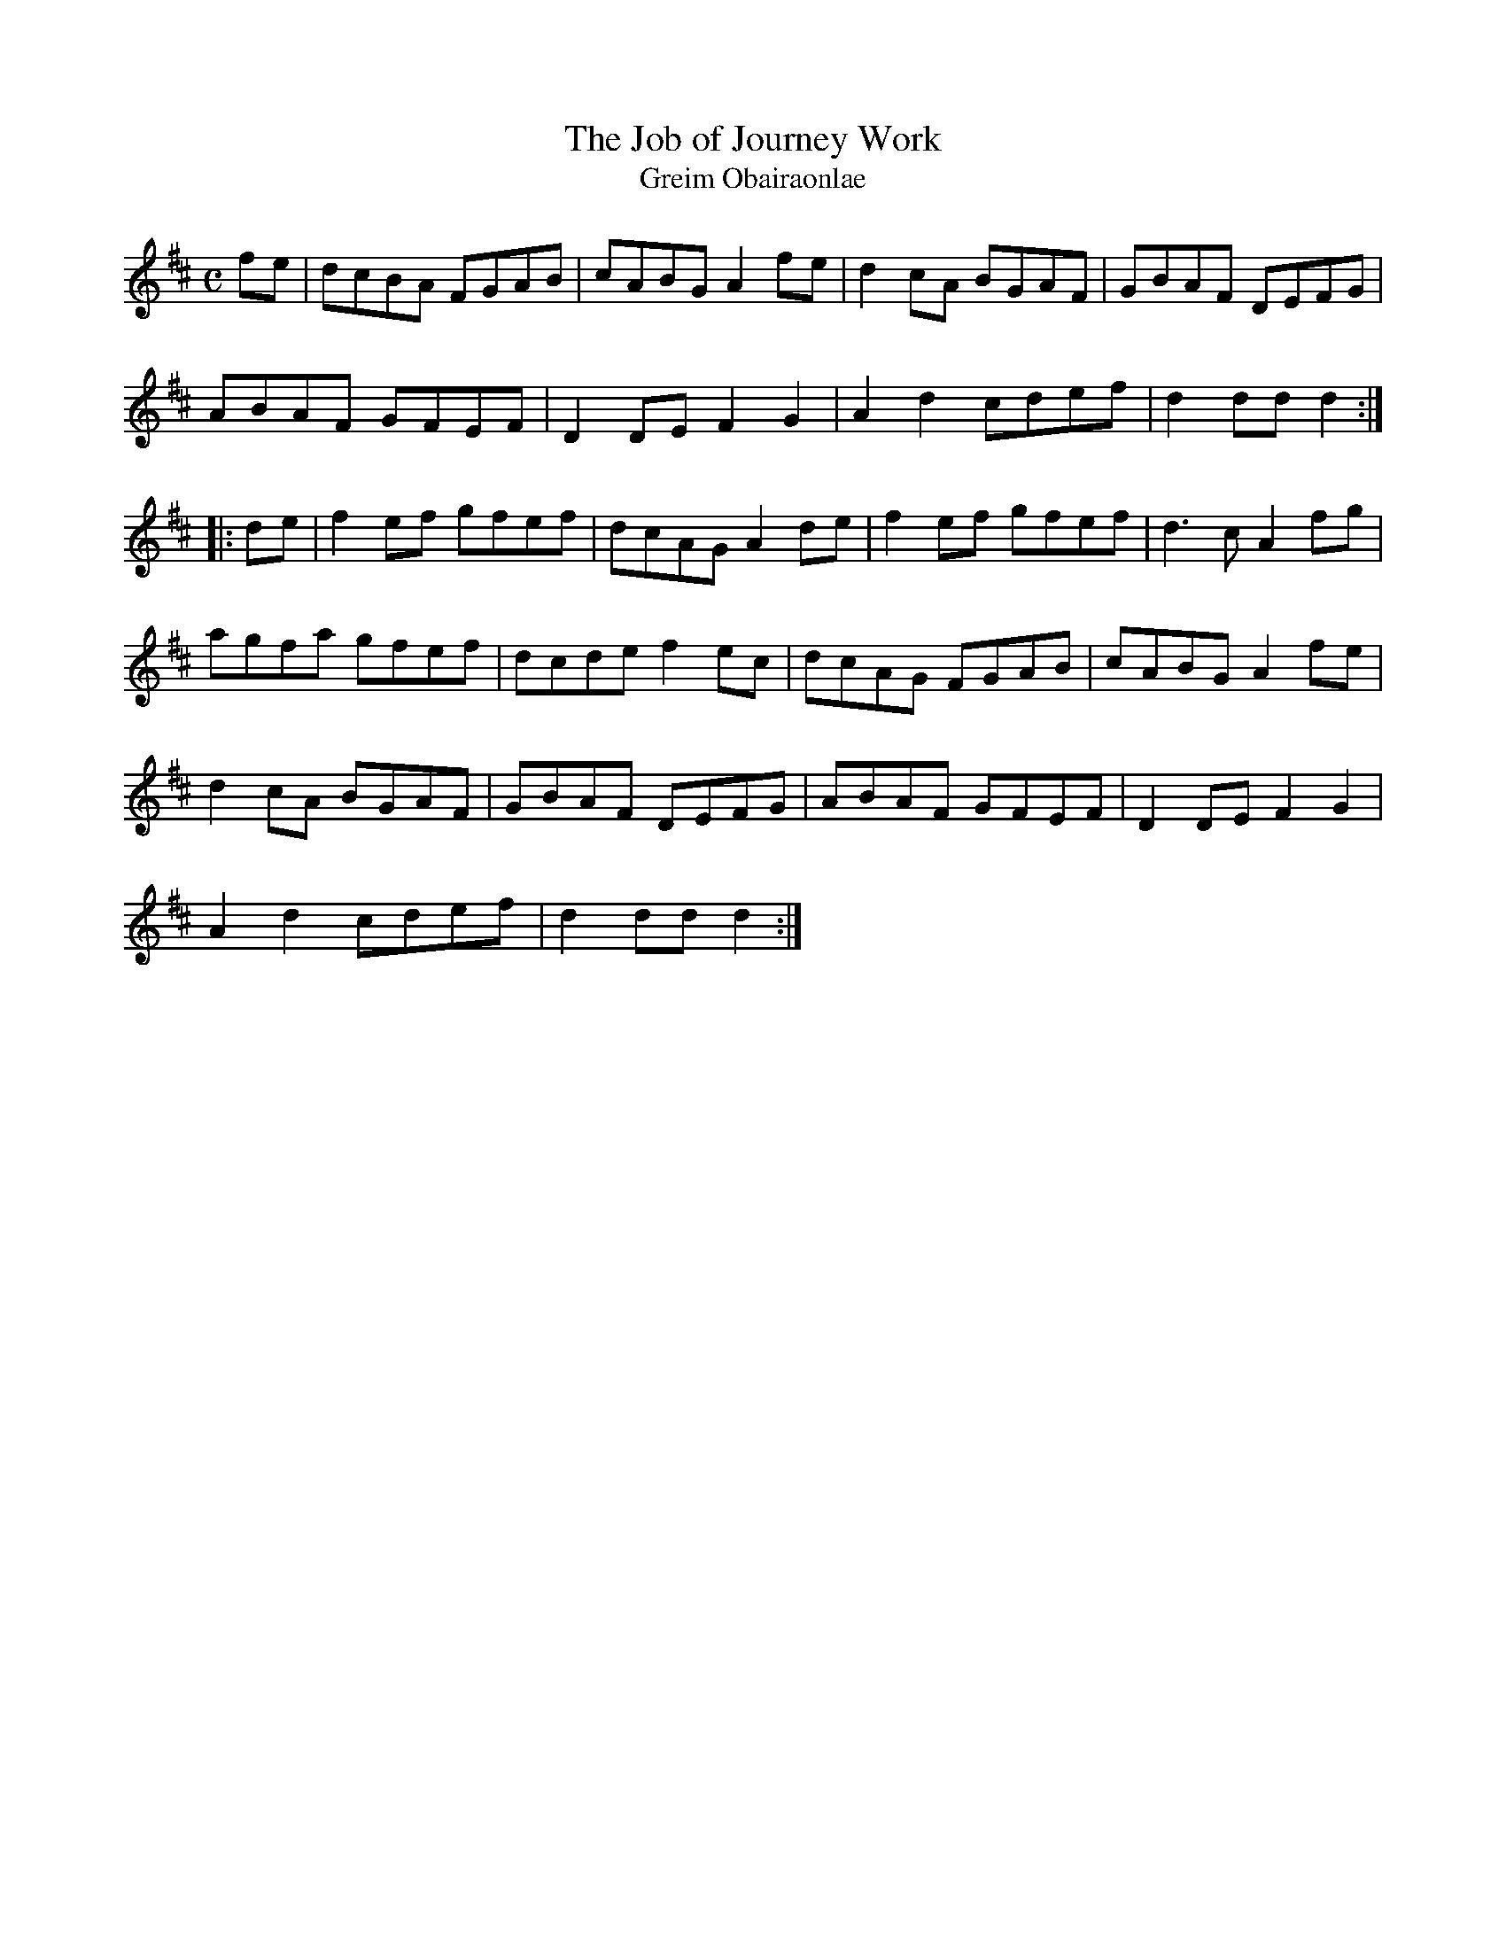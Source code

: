 X:1951
T:The Job of Journey Work
T:Greim Obairaonlae
N:collected by F.O'Neill
S:1792 O'Neill's Music of Ireland
B:O'Neill's 1792
Z:Transcribed by Robert Thorpe (thorpe@skep.com)
Z:ABCMUS 1.0
M:C
L:1/8
K:D
f-e|dcBA FGAB|cABG A2 f-e|d2 c-A BGAF|GBAF DEFG|
ABAF GFEF|D2 DE F2 G2|A2 d2 cdef|d2 dd d2:|
|:d-e|f2e-f gfef|dcAG A2 d-e|f2e-f gfef|d3 c A2 f-g|
agfa gfef|dcde f2ec|dcAG FGAB|cABG A2 f-e|
d2 cA BGAF|GBAF DEFG|ABAF GFEF|D2 DE F2 G2|
A2 d2 cdef|d2 dd d2:|
